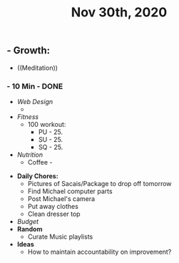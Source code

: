 #+TITLE: Nov 30th, 2020

** - **Growth:**
    - ((Meditation))
*** - 10 Min - DONE
    - [[Web Design]] 
        - 
    - [[Fitness]]
        - 100 workout:
            - PU - 25.
            - SU - 25.
            - SQ - 25.
    - [[Nutrition]]
        - Coffee - 
- **Daily Chores:**
    - Pictures of Sacais/Package to drop off tomorrow
    - Find Michael computer parts
    - Post Michael's camera
    - Put away clothes
    - Clean dresser top
- [[Budget]]
- **Random**
    - Curate Music playlists
- **Ideas**
    - How to maintain accountability on improvement?
